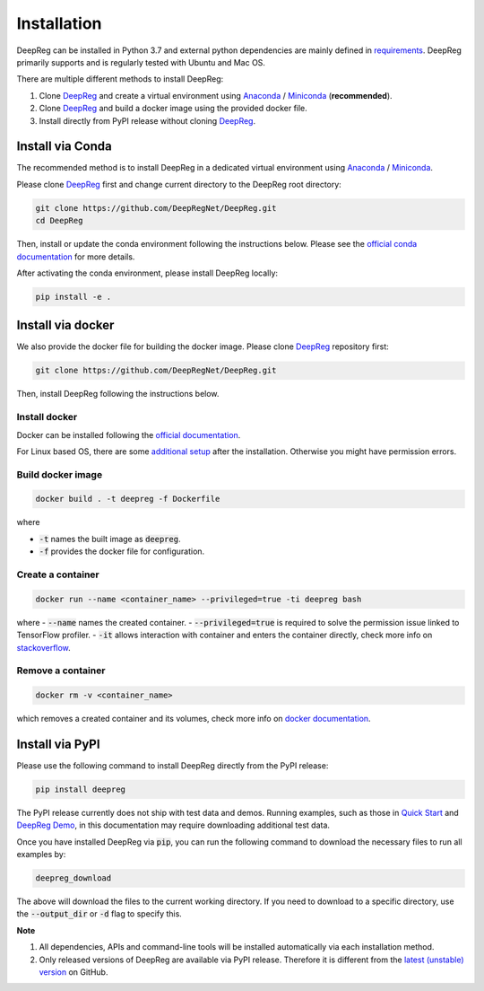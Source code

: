 Installation
============

DeepReg can be installed in Python 3.7 and external python dependencies are mainly defined in `requirements`_.
DeepReg primarily supports and is regularly tested with Ubuntu and Mac OS.

There are multiple different methods to install DeepReg:

1. Clone `DeepReg`_ and create a virtual environment using `Anaconda`_ / `Miniconda`_ (**recommended**).
2. Clone `DeepReg`_ and build a docker image using the provided docker file.
3. Install directly from PyPI release without cloning `DeepReg`_.

Install via Conda
-----------------

The recommended method is to install DeepReg in a dedicated virtual
environment using `Anaconda`_ / `Miniconda`_.

Please clone `DeepReg`_ first and change current directory to the DeepReg root directory:

.. code:: bash

    git clone https://github.com/DeepRegNet/DeepReg.git
    cd DeepReg

Then, install or update the conda environment following the instructions below.
Please see the `official conda documentation <https://docs.conda.io/projects/conda/en/latest/user-guide/tasks/manage-environments.html>`__
for more details.

.. tabs::

    .. tab:: Linux

        Install DeepReg without GPU support.

        .. code:: bash

            conda env create -f environment_cpu.yml
            conda activate deepreg

        Install DeepReg with GPU support.

        .. code:: bash

            conda env create -f environment.yml
            conda activate deepreg

        Update DeepReg without GPU support.

        .. code:: bash

            conda env update -f environment_cpu.yml


        Update DeepReg with GPU support.

        .. code:: bash

            conda env update -f environment.yml

    .. tab:: Mac OS

        Install DeepReg without GPU support.

        .. code:: bash

            conda env create -f environment_cpu.yml
            conda activate deepreg

        Update DeepReg without GPU support.

        .. code:: bash

            conda env update -f environment_cpu.yml

        Install/update DeepReg with GPU support.

        .. warning::

            Not supported or tested.

    .. tab:: Windows

        Install/update DeepReg without GPU support.

        .. warning::

            DeepReg on Windows is not fully supported.
            However, you can use the `Windows Subsystem for Linux <https://docs.microsoft.com/en-us/windows/wsl/install-win10>`__.
            Set up WSL and follow the DeepReg setup instructions for Linux.

        Install/update DeepReg with GPU support.

        .. warning::

            Not supported or tested.


After activating the conda environment, please install DeepReg locally:

.. code:: bash

    pip install -e .

Install via docker
------------------

We also provide the docker file for building the docker image.
Please clone `DeepReg`_ repository first:

.. code:: bash

    git clone https://github.com/DeepRegNet/DeepReg.git

Then, install DeepReg following the instructions below.

Install docker
^^^^^^^^^^^^^^

Docker can be installed following the `official documentation <https://docs.docker.com/get-docker/>`__.

For Linux based OS, there are some `additional setup <https://docs.docker.com/engine/install/linux-postinstall/>`__ after the installation.
Otherwise you might have permission errors.

Build docker image
^^^^^^^^^^^^^^^^^^

.. code:: bash

    docker build . -t deepreg -f Dockerfile

where

- :code:`-t` names the built image as :code:`deepreg`.
- :code:`-f` provides the docker file for configuration.

Create a container
^^^^^^^^^^^^^^^^^^

.. code:: bash

    docker run --name <container_name> --privileged=true -ti deepreg bash

where
- :code:`--name` names the created container.
- :code:`--privileged=true` is required to solve the permission issue linked to TensorFlow profiler.
- :code:`-it` allows interaction with container and enters the container directly,
check more info on `stackoverflow <https://stackoverflow.com/questions/48368411/what-is-docker-run-it-flag>`__.

Remove a container
^^^^^^^^^^^^^^^^^^

.. code:: bash

    docker rm -v <container_name>

which removes a created container and its volumes, check more info on `docker documentation <https://docs.docker.com/engine/reference/commandline/rm/)>`__.

Install via PyPI
----------------

Please use the following command to install DeepReg directly from the PyPI release:

.. code:: bash

    pip install deepreg

The PyPI release currently does not ship with test data and demos.
Running examples, such as those in `Quick Start`_ and `DeepReg Demo`_,
in this documentation may require downloading additional test data.

Once you have installed DeepReg via :code:`pip`, you can run the following
command to download the necessary files to run all examples by:

.. code:: bash

    deepreg_download

The above will download the files to the current working directory.
If you need to download to a specific directory, use the
:code:`--output_dir` or :code:`-d` flag to specify this.

**Note**

1. All dependencies, APIs and command-line tools will be installed automatically via each installation method.
2. Only released versions of DeepReg are available via PyPI release.
   Therefore it is different from the `latest (unstable) version <https://github.com/DeepRegNet/DeepReg>`__ on GitHub.

.. _Quick Start: quick_start.html
.. _DeepReg Demo: ../demo/introduction.html
.. _Anaconda: https://docs.anaconda.com/anaconda/install
.. _Miniconda: https://docs.conda.io/en/latest/miniconda.html
.. _DeepReg: https://github.com/DeepRegNet/DeepReg
.. _requirements: https://github.com/DeepRegNet/DeepReg/blob/main/requirements.txt
